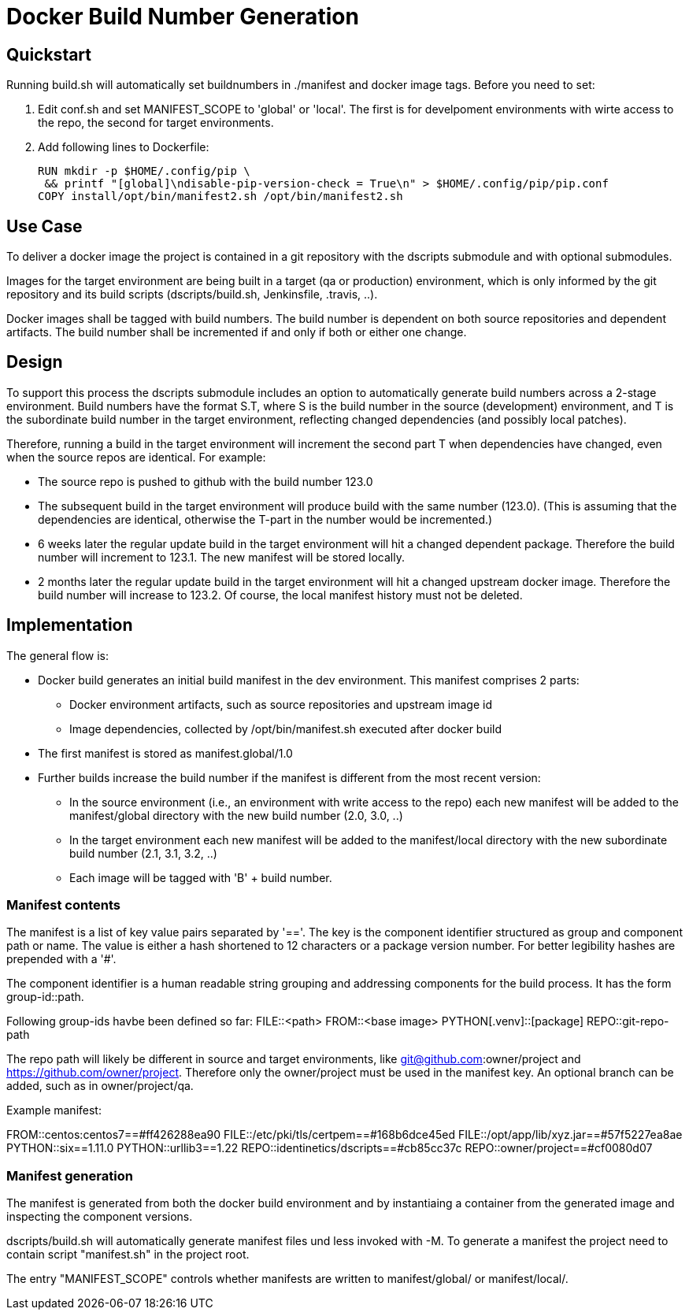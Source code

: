 # Docker Build Number Generation

## Quickstart

Running build.sh will automatically set buildnumbers in ./manifest and docker image tags.
Before you need to set:

1. Edit conf.sh and set MANIFEST_SCOPE to 'global' or 'local'. The first is for develpoment environments with wirte access to the repo,
the second for target environments.
2. Add following lines to Dockerfile:

    RUN mkdir -p $HOME/.config/pip \
     && printf "[global]\ndisable-pip-version-check = True\n" > $HOME/.config/pip/pip.conf
    COPY install/opt/bin/manifest2.sh /opt/bin/manifest2.sh

## Use Case

To deliver a docker image the project is contained in a git repository with the dscripts submodule and with optional submodules.

Images for the target environment are being built in a target (qa or production) environment,
which is only informed by the git repository and its build scripts (dscripts/build.sh, Jenkinsfile, .travis, ..).

Docker images shall be tagged with build numbers.
The build number is dependent on both source repositories and dependent artifacts.
The build number shall be incremented if and only if both or either one change.

## Design

To support this process the dscripts submodule includes an option to automatically generate build numbers across a 2-stage environment.
Build numbers have the format S.T, where S is the build number in the source (development) environment,
 and T is the subordinate build number in the target environment,
 reflecting changed dependencies (and possibly local patches).

Therefore, running a build in the target environment will increment the second part T when dependencies have changed,
 even when the source repos are identical. For example:

* The source repo is pushed to github with the build number 123.0
* The subsequent build in the target environment will produce build with the same number (123.0).
  (This is assuming that the dependencies are identical, otherwise the T-part in the number would be incremented.)
* 6 weeks later the regular update build in the target environment will hit a changed dependent package.
  Therefore the build number will increment to 123.1. The new manifest will be stored locally.
* 2 months later the regular update build in the target environment will hit a changed upstream docker image.
  Therefore the build number will increase to 123.2.
  Of course, the local manifest history must not be deleted.

## Implementation

The general flow is:

* Docker build generates an initial build manifest in the dev environment.
 This manifest comprises 2 parts:
  ** Docker environment artifacts, such as source repositories and upstream image id
  ** Image dependencies, collected by /opt/bin/manifest.sh executed after docker build
* The first manifest is stored as manifest.global/1.0
* Further builds increase the build number if the manifest is different from the most recent version:
 ** In the source environment (i.e., an environment with write access to the repo) each new manifest will be added to the manifest/global directory with the new build number (2.0, 3.0, ..)
 ** In the target environment each new manifest will be added to the manifest/local directory with the new subordinate build number (2.1, 3.1, 3.2, ..)
 ** Each image will be tagged with 'B' + build number.

### Manifest contents

The manifest is a list of key value pairs separated by '=='.
The key is the component identifier structured as group and component path or name.
The value is either a hash shortened to 12 characters or a package version number.
For better legibility hashes are prepended with a '#'.

The component identifier is a human readable string grouping and addressing components for the build process.
It has the form group-id::path.

Following group-ids havbe been defined so far:
FILE::<path>
FROM::<base image>
PYTHON[.venv]::[package]
REPO::git-repo-path

The repo path will likely be different in source and target environments,
like git@github.com:owner/project and https://github.com/owner/project.
Therefore only the owner/project must be used in the manifest key.
An optional branch can be added, such as in owner/project/qa.


Example manifest:

FROM::centos:centos7==#ff426288ea90
FILE::/etc/pki/tls/certpem==#168b6dce45ed
FILE::/opt/app/lib/xyz.jar==#57f5227ea8ae
PYTHON::six==1.11.0
PYTHON::urllib3==1.22
REPO::identinetics/dscripts==#cb85cc37c
REPO::owner/project==#cf0080d07


### Manifest generation

The manifest is generated from both the docker build environment
 and by instantiaing a container from the generated image and inspecting the component versions.

dscripts/build.sh will automatically generate manifest files und less invoked with -M.
To generate a manifest the project need to contain script "manifest.sh" in the project root.

The entry "MANIFEST_SCOPE" controls whether manifests are written to manifest/global/ or manifest/local/.

